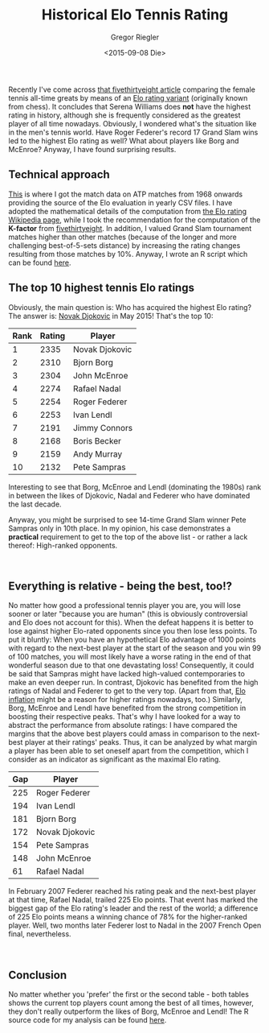 #+SIDEBAR:
#+PUBLISH: true
#+TAGS: r statistics
#+CATEGORIES: programming tennis
#+TITLE: Historical Elo Tennis Rating
#+AUTHOR: Gregor Riegler
#+EMAIL: gregor.riegler@gmail.com
#+DATE: <2015-09-08 Die>

Recently I've come across [[http://fivethirtyeight.com/features/serena-williams-and-the-difference-between-all-time-great-and-greatest-of-all-time/][that fivethirtyeight article]] comparing the
female tennis all-time greats by means of an  [[https://en.wikipedia.org/wiki/Elo_rating_system][Elo rating variant]] (originally known from chess). It concludes that Serena Williams does
*not* have the highest rating in history, although she is frequently
considered as the greatest player of all time nowadays. Obviously, I 
wondered what's the situation like in the men's tennis world. Have
Roger Federer's record 17 Grand Slam wins led to the highest Elo
rating as well? What about players like Borg and McEnroe? Anyway, I
have found surprising results.
#+HTML: <!-- more -->

** Technical approach
[[https://github.com/JeffSackmann/tennis_atp][This]] is where I got the match data on ATP matches from 1968
onwards providing the source of the Elo evaluation in yearly CSV
files. I have adopted the mathematical details of the computation from
[[https://en.wikipedia.org/wiki/Elo_rating_system#Mathematical_details][the Elo rating Wikipedia page]], while I took the recommendation for the
computation of the *K-factor* from [[http://fivethirtyeight.com/features/serena-williams-and-the-difference-between-all-time-great-and-greatest-of-all-time/#fn-3][fivethirtyeight]]. In addition, I
valued Grand Slam tournament matches higher than other matches
(because of the longer and more challenging best-of-5-sets distance) by
increasing the rating changes resulting from those matches by 10%.
Anyway, I wrote an R script which can be found [[https://github.com/sleepomeno/tennis_atp/blob/master/examples/elo.R][here]].

** The top 10 highest tennis Elo ratings
Obviously, the main question is: Who has acquired the highest Elo
rating? The answer is: _Novak Djokovic_ in May 2015! That's the top 10:


#+HTML: <table class="stat"><thead><tr><th>Rank</th><th>Rating</th><th>Player</th></tr></thead><tbody> <tr><td>1</td><td>2335</td><td>Novak Djokovic</td></tr> <tr><td>2</td><td>2310</td><td>Bjorn Borg</td></tr> <tr><td>3</td><td>2304</td><td>John McEnroe</td></tr> <tr><td>4</td><td>2274</td><td>Rafael Nadal</td></tr> <tr><td>5</td><td>2254</td><td>Roger Federer</td></tr> <tr><td>6</td><td>2253</td><td>Ivan Lendl</td></tr> <tr><td>7</td><td>2191</td><td>Jimmy Connors</td></tr> <tr><td>8</td><td>2168</td><td>Boris Becker</td></tr> <tr><td>9</td><td>2159</td><td>Andy Murray</td></tr> <tr><td>10</td><td>2132</td><td>Pete Sampras</td></tr></tbody></table>

Interesting to see that Borg, McEnroe and Lendl (dominating the 1980s) rank in between the likes of
Djokovic, Nadal and Federer who have dominated the last decade.

Anyway, you might be surprised to see 14-time Grand Slam winner Pete
Sampras only in 10th place. In my opinion, his case demonstrates a *practical*
requirement to get to the top of the above list - or rather
a lack thereof: High-ranked opponents. 

#+HTML: <div style="clear:both">&nbsp;</div>

** Everything is relative - being the best, too!?

No matter how good a professional tennis player you are, you will lose
sooner or later "because you are human" (this is obviously
controversial and Elo does not account for this). When the defeat happens it is
better to lose against higher Elo-rated opponents since you then lose
less points. To put it bluntly: When you have an hypothetical Elo advantage of 1000
points with regard to the next-best player at the start of the season and you win
99 of 100 matches, you will most likely have a worse rating in the end
of that wonderful season due to that one devastating loss!
Consequently, it could be said that Sampras might have lacked high-valued contemporaries to
make an even deeper run. In contrast, Djokovic has benefited from the
high ratings of Nadal and Federer to get to the very top. (Apart from
that, [[https://en.wikipedia.org/wiki/Elo_rating_system#Ratings_inflation_and_deflation][Elo inflation]] might be a reason for higher ratings nowadays, too.) Similarly,
Borg, McEnroe and Lendl have benefited from the strong competition in
boosting their respective peaks. That's why I have looked for a way to
abstract the performance from absolute ratings: I have compared the
margins that the above best players could amass in comparison to the
next-best player at their ratings' peaks. Thus, it can be analyzed by
what margin a player has been able to set oneself apart from the
competition, which I consider as an indicator as significant as the
maximal Elo rating.

#+HTML: <table class="stat"><thead><tr><th>Gap</th><th>Player</th></tr></thead><tbody> <tr><td>225</td><td>Roger Federer</td></tr> <tr><td>194</td><td>Ivan Lendl</td></tr> <tr><td>181</td><td>Bjorn Borg</td></tr> <tr><td>172</td><td>Novak Djokovic</td></tr> <tr><td>154</td><td>Pete Sampras</td></tr> <tr><td>148</td><td>John McEnroe</td></tr> <tr><td>61</td><td>Rafael Nadal</td></tr> </tbody></table>

In February 2007 Federer reached his rating peak and the next-best
player at that time, Rafael Nadal, trailed 225 Elo points. That event
has marked the biggest gap of the Elo rating's leader and the rest
of the world; a difference of 225 Elo points means a winning chance of
78% for the higher-ranked player. Well, two months later Federer lost to Nadal in the 2007 French
Open final, nevertheless.

#+HTML: <div style="clear:both">&nbsp;</div>

** Conclusion
No matter whether you 'prefer' the first or the second table - both
tables shows the current top players count among the best of all
times, however, they don't really outperform the likes of Borg,
McEnroe and Lendl! The R source code for my analysis can be found [[https://github.com/sleepomeno/tennis_atp/blob/master/examples/elo.R][here]].

